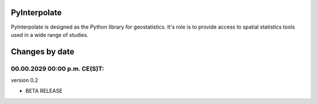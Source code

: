 PyInterpolate
=============

PyInterpolate is designed as the Python library for geostatistics. It's role is to provide access to spatial statistics tools used in a wide range of studies.

Changes by date
===============

00.00.2029 00:00 p.m. CE(S)T:
--------------------------

version 0.2

* BETA RELEASE